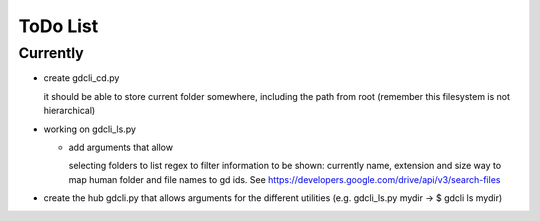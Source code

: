 #########
ToDo List
#########

Currently
=========

- create gdcli_cd.py

  it should be able to store current folder somewhere, including the path from
  root (remember this filesystem is not hierarchical)

- working on gdcli_ls.py

  - add arguments that allow

    selecting folders to list
    regex to filter
    information to be shown: currently name, extension and size
    way to map human folder and file names to gd ids. See https://developers.google.com/drive/api/v3/search-files

- create the hub gdcli.py that allows arguments for the different utilities
  (e.g. gdcli_ls.py mydir -> $ gdcli ls mydir)


